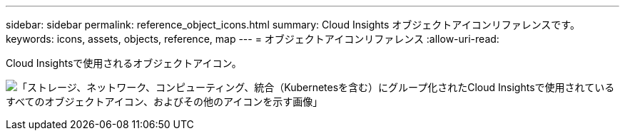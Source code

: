 ---
sidebar: sidebar 
permalink: reference_object_icons.html 
summary: Cloud Insights オブジェクトアイコンリファレンスです。 
keywords: icons, assets, objects, reference, map 
---
= オブジェクトアイコンリファレンス
:allow-uri-read: 


[role="lead"]
Cloud Insightsで使用されるオブジェクトアイコン。

image:Icons_2024.png["「ストレージ、ネットワーク、コンピューティング、統合（Kubernetesを含む）にグループ化されたCloud Insightsで使用されているすべてのオブジェクトアイコン、およびその他のアイコンを示す画像」"]
